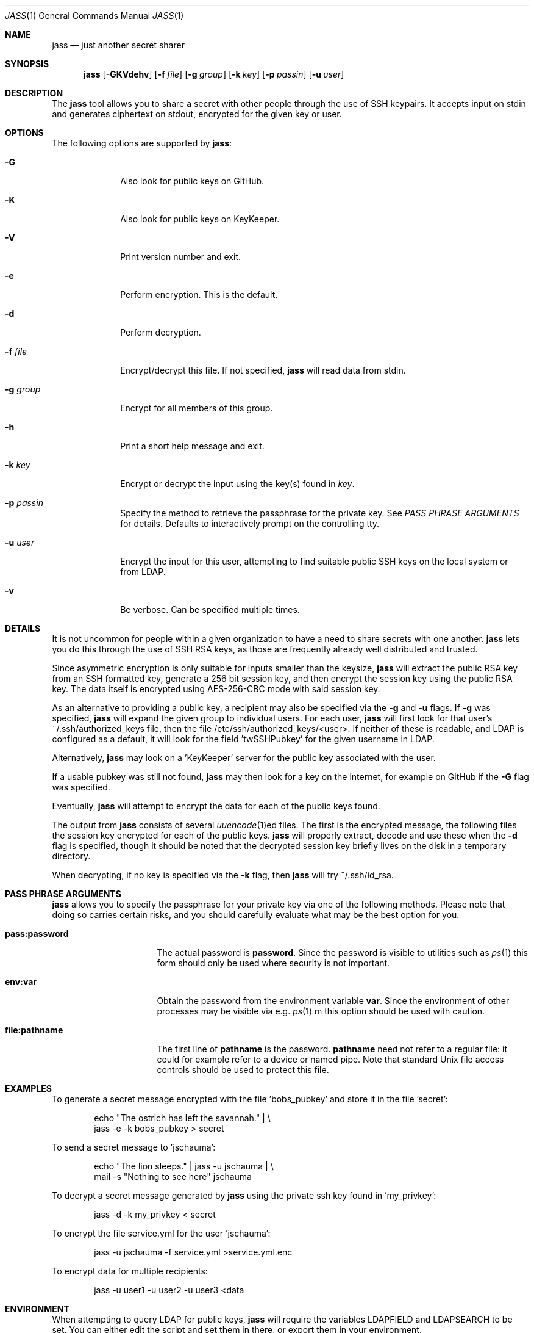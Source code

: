 .\"	Copyright (c) 2013 Twitter, Inc.
.\"	Originally written by Jan Schaumann <jschauma@twitter.com> in
.\"	April 2013.
.\"
.Dd April 20, 2015
.Dt JASS 1
.Os
.Sh NAME
.Nm jass
.Nd just another secret sharer
.Sh SYNOPSIS
.Nm
.Op Fl GKVdehv
.Op Fl f Ar file
.Op Fl g Ar group
.Op Fl k Ar key
.Op Fl p Ar passin
.Op Fl u Ar user
.Sh DESCRIPTION
The
.Nm
tool allows you to share a secret with other people through the use of SSH
keypairs.
It accepts input on stdin and generates ciphertext on stdout, encrypted
for the given key or user.
.Sh OPTIONS
The following options are supported by
.Nm :
.Bl -tag -width _u_user_
.It Fl G
Also look for public keys on GitHub.
.It Fl K
Also look for public keys on KeyKeeper.
.It Fl V
Print version number and exit.
.It Fl e
Perform encryption.
This is the default.
.It Fl d
Perform decryption.
.It Fl f Ar file
Encrypt/decrypt this file.
If not specified,
.Nm
will read data from stdin.
.It Fl g Ar group
Encrypt for all members of this group.
.It Fl h
Print a short help message and exit.
.It Fl k Ar key
Encrypt or decrypt the input using the key(s) found in
.Ar key .
.It Fl p Ar passin
Specify the method to retrieve the passphrase for the private key.
See
.Xr "PASS PHRASE ARGUMENTS"
for details.
Defaults to interactively prompt on the controlling tty.
.It Fl u Ar user
Encrypt the input for this user, attempting to find suitable public SSH
keys on the local system or from LDAP.
.It Fl v
Be verbose.
Can be specified multiple times.
.El
.Sh DETAILS
It is not uncommon for people within a given organization to have a need
to share secrets with one another.
.Nm
lets you do this through the use of SSH RSA keys, as those are frequently
already well distributed and trusted.
.Pp
Since asymmetric encryption is only suitable for inputs smaller than the
keysize,
.Nm
will extract the public RSA key from an SSH formatted key,
generate a 256 bit session key, and then encrypt the session key using the
public RSA key.
The data itself is encrypted using AES-256-CBC mode with said session key.
.Pp
As an alternative to providing a public key, a recipient may also be
specified via the
.Fl g
and
.Fl u
flags.
If
.Fl g
was specified,
.Nm
will expand the given group to individual users.
For each user,
.Nm
will first look for that user's ~/.ssh/authorized_keys file, then the file
/etc/ssh/authorized_keys/<user>.
If neither of these is readable, and LDAP is configured as a default,
it will look for the field 'twSSHPubkey' for the given username in LDAP.
.Pp
Alternatively,
.Nm
may look on a 'KeyKeeper' server for the public key associated with the
user.
.Pp
If a usable pubkey was still not found,
.Nm
may then look for a key on the internet, for example on GitHub if the
.Fl G
flag was specified.
.Pp
Eventually,
.Nm
will attempt to encrypt the data for each of the public keys found.
.Pp
The output from
.Nm
consists of several
.Xr uuencode 1 Ns ed
files.
The first is the encrypted message, the following files the session key
encrypted for each of the public keys.
.Nm
will properly extract, decode and use these when the
.Fl d
flag is specified, though it should be noted that the decrypted session
key briefly lives on the disk in a temporary directory.
.Pp
When decrypting, if no key is specified via the
.Fl k
flag, then
.Nm
will try ~/.ssh/id_rsa.
.Sh PASS PHRASE ARGUMENTS
.Nm
allows you to specify the passphrase for your private key via one of the
following methods.
Please note that doing so carries certain risks, and you should carefully
evaluate what may be the best option for you.
.Bl -tag -width pass_password_
.It \fBpass:password\fR
The actual password is \fBpassword\fR.
Since the password is visible to utilities such as
.Xr ps 1
this form should only be used where security is not important.
.It \fBenv:var\fR
Obtain the password from the environment variable \fBvar\fR.
Since the environment of other processes may be visible via e.g.
.Xr ps 1 m
this option should be used with caution.
.It \fBfile:pathname\fR
The first line of \fBpathname\fR is the password.
\fBpathname\fR need not refer to a regular file: it could for example
refer to a device or named pipe.
Note that standard Unix file access controls should be used to protect
this file.
.El
.Sh EXAMPLES
To generate a secret message encrypted with the file 'bobs_pubkey' and
store it in the file 'secret':
.Bd -literal -offset indent
echo "The ostrich has left the savannah." | \\
        jass -e -k bobs_pubkey > secret
.Ed
.Pp
To send a secret message to 'jschauma':
.Bd -literal -offset indent
echo "The lion sleeps." | jass -u jschauma |  \\
        mail -s "Nothing to see here" jschauma
.Ed
.Pp
To decrypt a secret message generated by
.Nm
using the private ssh key found in 'my_privkey':
.Bd -literal -offset indent
jass -d -k my_privkey < secret
.Ed
.Pp
To encrypt the file service.yml for the user 'jschauma':
.Bd -literal -offset indent
jass -u jschauma -f service.yml >service.yml.enc
.Ed
.Pp
To encrypt data for multiple recipients:
.Bd -literal -offset indent
jass -u user1 -u user2 -u user3 <data
.Ed
.Sh ENVIRONMENT
When attempting to query LDAP for public keys,
.Nm
will require the variables LDAPFIELD and LDAPSEARCH to be set.
You can either edit the script and set them in there, or export them in
your environment.
.Pp
The following are example values.
.Bl -tag -width LDAPSEARCH_
.It LDAPFIELD
SSHPubkey
.It LDAPSEARCH
ldapsearch -LLLxh ldap.yourdomain.com -b dc=example,dc=com
.El
.Sh SEE ALSO
.Xr enc 1 ,
.Xr openssl 1 ,
.Xr rsautl 1 ,
.Xr ssh-keygen 1
.Sh BUGS
.Nm
will only allow RSA keys.
.Pp
.Nm
assumes the public SSH key to be in OpenSSH's default format; if the
public key is in another format, it will fail.
.Pp
.Nm
will not accept private SSH keys in PEM format when decrypting.
.Sh HISTORY
.Nm
was originally written by
.An Jan Schaumann
.Aq jschauma@netmeister.org
in April 2013.
